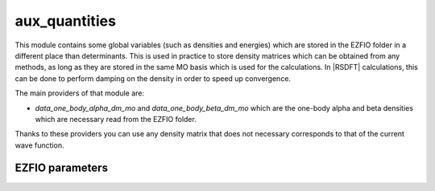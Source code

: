 .. _aux_quantities:

.. program:: aux_quantities

.. default-role:: option

==============
aux_quantities
==============


This module contains some global variables (such as densities and energies)
which are stored in the EZFIO folder in a different place than determinants.
This is used in practice to store density matrices which can be obtained from
any methods, as long as they are stored in the same MO basis which is used for
the calculations. In |RSDFT| calculations, this can be done to perform damping
on the density in order to speed up convergence. 

The main providers of that module are:

* `data_one_body_alpha_dm_mo` and `data_one_body_beta_dm_mo` which are the
  one-body alpha and beta densities which are necessary read from the EZFIO
  folder.


Thanks to these providers you can use any density matrix that does not
necessary corresponds to that of the current wave function. 



EZFIO parameters
----------------

.. option:: data_energy_var

    Variational energy computed with the wave function


.. option:: data_energy_proj

    Projected energy computed with the wave function


.. option:: data_one_body_alpha_dm_mo

    Alpha one body density matrix on the MO basis computed with the wave function


.. option:: data_one_body_beta_dm_mo

    Beta one body density matrix on the MO basis computed with the wave function


